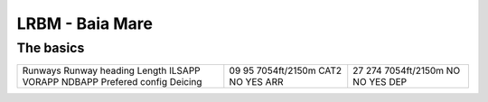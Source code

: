 LRBM - Baia Mare
================
The basics
""""""""""
+-----------------+--------------+--------------+
| Runways         | 09           | 27           |
| Runway heading  | 95           | 274          |
| Length          | 7054ft/2150m | 7054ft/2150m |
| ILSAPP          | CAT2         | NO           |
| VORAPP          | NO           | NO           |
| NDBAPP          | YES          | YES          |
| Prefered config | ARR          | DEP          |
| Deicing         |              |              |
+-----------------+--------------+--------------+
